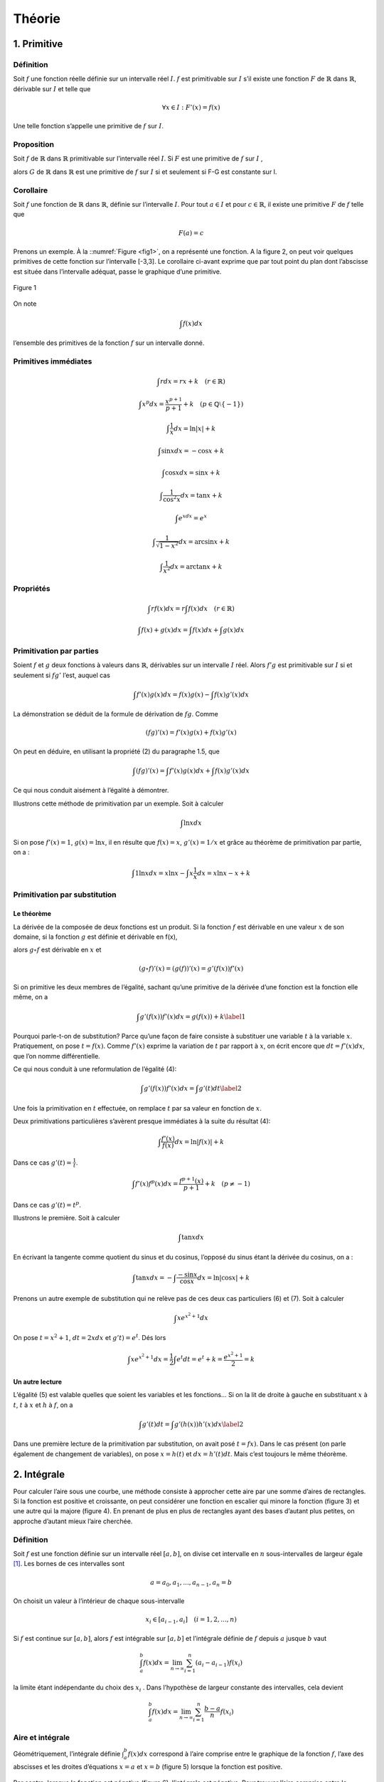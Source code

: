 *******
Théorie
*******

1. Primitive
============

Définition
----------

Soit :math:`f` une fonction réelle définie sur un intervalle réel
:math:`I`. :math:`f` est primitivable sur :math:`I` s’il existe une
fonction :math:`F` de :math:`\mathbb{R}` dans :math:`\mathbb{R}`,
dérivable sur :math:`I` et telle que

.. math:: \forall x\in I:F'(x) = f(x)

Une telle fonction s’appelle une primitive de :math:`f` sur :math:`I`.

Proposition
-----------

Soit :math:`f` de :math:`\mathbb{R}` dans :math:`\mathbb{R}`
primitivable sur l’intervalle réel :math:`I`. Si :math:`F` est une
primitive de :math:`f` sur :math:`I` ,

alors :math:`G` de :math:`\mathbb{R}` dans :math:`\mathbb{R}` est une
primitive de :math:`f` sur :math:`I` si et seulement si F-G est
constante sur I.

Corollaire
----------

Soit :math:`f` une fonction de :math:`\mathbb{R}` dans
:math:`\mathbb{R}`, définie sur l’intervalle :math:`I`. Pour tout
:math:`a\in I` et pour :math:`c\in \mathbb{R}`, il existe une primitive
:math:`F` de :math:`f` telle que

.. math:: F(a) = c

Prenons un exemple. À la ::numref:`Figure <fig1>`, on a représenté une fonction. A la
figure 2, on peut voir quelques primitives de cette fonction sur
l’intervalle [-3,3]. Le corollaire ci-avant exprime que par tout point
du plan dont l’abscisse est située dans l’intervalle adéquat, passe le
graphique d’une primitive.

.. figure:: img/s1.png
    :scale: 70
    :align: center
    :name: fig1

    Figure 1

.. figure:: img/s2.png
    :width: 500
    :align: center

On note

.. math:: \int f(x)dx

l’ensemble des primitives de la fonction :math:`f` sur un intervalle
donné.

Primitives immédiates
---------------------

.. math:: \int rdx=rx+k \quad (r\in \mathbb{R})

.. math:: \int x^p dx=\frac{x^{p+1}}{p+1}+k \quad (p\in\mathbb{Q}\setminus {\left \{ -1 \right \}})

.. math:: \int \frac{1}{x}dx=\ln\left | x \right |+k

.. math:: \int \sin xdx= -\cos x +k

.. math:: \int \cos xdx= \sin x +k

.. math:: \int \frac{1}{\cos^2{x}}dx=\tan x +k

.. math:: \int e^xdx=e^x

.. math:: \int \frac{1}{\sqrt{1-x^2}}dx=\arcsin x +k

.. math:: \int \frac{1}{x^2}dx=\arctan x +k

Propriétés
----------

.. math:: \int rf(x)dx=r\int f(x)dx  \quad (r\in \mathbb{R})

.. math:: \int f(x)+g(x)dx=\int f(x)dx+ \int g(x)dx

Primitivation par parties
-------------------------

Soient :math:`f` et :math:`g` deux fonctions à valeurs dans
:math:`\mathbb{R}`, dérivables sur un intervalle :math:`I` réel. Alors
:math:`f'g` est primitivable sur :math:`I` si et seulement si
:math:`fg'` l’est, auquel cas

.. math:: \int f'(x)g(x) dx=f(x)g(x)-\int f(x)g'(x) dx

La démonstration se déduit de la formule de dérivation de :math:`fg`.
Comme

.. math:: \left ( fg \right )'(x)=f'(x)g(x)+f(x)g'(x)

On peut en déduire, en utilisant la propriété (2) du paragraphe 1.5, que

.. math:: \int \left ( fg \right )'(x)=\int f'(x)g(x) dx + \int f(x)g'(x) dx

Ce qui nous conduit aisément à l’égalité à démontrer.

Illustrons cette méthode de primitivation par un exemple. Soit à
calculer

.. math:: \int \ln x dx

Si on pose :math:`f'(x)=1`, :math:`g(x)=\ln x`, il en résulte que
:math:`f(x)=x`, :math:`g'(x)=1/x` et grâce au théorème de primitivation
par partie, on a :

.. math:: \int 1 \ln x dx=x\ln x -  \int x \frac{1}{x} dx=x\ln x-x+k

Primitivation par substitution
------------------------------

Le théorème
~~~~~~~~~~~

La dérivée de la composée de deux fonctions est un produit. Si la
fonction :math:`f` est dérivable en une valeur :math:`x` de son domaine,
si la fonction :math:`g` est définie et dérivable en f(x),

alors :math:`g \circ  f` est dérivable en :math:`x` et

.. math:: \left (g \circ  f  \right )'(x)= \left (g (f)  \right )'(x)=g'\left (f(x) \right) f'(x)

Si on primitive les deux membres de l’égalité, sachant qu’une primitive
de la dérivée d’une fonction est la fonction elle même, on a

.. math::

   \int g'\left (f(x) \right) f'(x)dx=g (f(x))+k
   \label{1}

Pourquoi parle-t-on de substitution? Parce qu’une façon de faire
consiste à substituer une variable :math:`t` à la variable :math:`x`.
Pratiquement, on pose :math:`t=f(x)`. Comme :math:`f'(x)` exprime la
variation de :math:`t` par rapport à :math:`x`, on écrit encore que
:math:`dt=f'(x)dx`, que l’on nomme différentielle.

Ce qui nous conduit à une reformulation de l’égalité (4):

.. math::

   \int g'\left (f(x) \right) f'(x)dx=\int g'(t)dt
   \label{2}

Une fois la primitivation en :math:`t` effectuée, on remplace :math:`t`
par sa valeur en fonction de :math:`x`.

Deux primitivations particulières s’avèrent presque immédiates à la
suite du résultat (4):

.. math:: \int \frac{f'(x)}{f(x)}dx=\ln\left | f(x) \right |+k

Dans ce cas :math:`g'(t)= \frac {1}{t}`.

.. math:: \int f'(x)f^p (x)dx=\frac{f^{p+1}(x)}{p+1}+k \quad (p\neq -1)

Dans ce cas :math:`g'(t)= t^p`.

Illustrons le première. Soit à calculer

.. math:: \int \tan x dx

En écrivant la tangente comme quotient du sinus et du cosinus, l’opposé
du sinus étant la dérivée du cosinus, on a :

.. math:: \int \tan x dx=-\int \frac{-\sin x}{\cos x}dx=\ln\left | \cos x \right |+k

Prenons un autre exemple de substitution qui ne relève pas de ces deux
cas particuliers (6) et (7). Soit à calculer

.. math:: \int xe^{x^2+1} dx

On pose :math:`t=x^2+1`, :math:`dt=2xdx` et :math:`g't)=e^t`. Dés lors

.. math:: \int xe^{x^2+1}dx=\frac{1}{2} \int e^{t}dt=e^t+k=\frac{e^{x^2+1}}{2}=k

Un autre lecture
~~~~~~~~~~~~~~~~

L’égalité (5) est valable quelles que soient les variables et les
fonctions... Si on la lit de droite à gauche en substituant :math:`x` à
:math:`t`, :math:`t` à :math:`x` et :math:`h` à :math:`f`, on a

.. math::

   \int g'(t)dt= \int g'\left (h(x) \right) h'(x)dx
   \label{2}

Dans une première lecture de la primitivation par substitution, on avait
posé :math:`t=fx)`. Dans le cas présent (on parle également de
changement de variables), on pose :math:`x=h(t)` et :math:`dx=h'(t)dt`.
Mais c’est toujours le même théorème.

2. Intégrale
============

Pour calculer l’aire sous une courbe, une méthode consiste à approcher
cette aire par une somme d’aires de rectangles. Si la fonction est
positive et croissante, on peut considérer une fonction en escalier qui
minore la fonction (figure 3) et une autre qui la majore (figure 4). En
prenant de plus en plus de rectangles ayant des bases d’autant plus
petites, on approche d’autant mieux l’aire cherchée.

.. figure:: img/s3.png
    :width: 500
    :align: center 

.. figure:: img/s4.png
    :width: 500
    :align: center

.. _définition-1:

Définition
----------

Soit :math:`f` est une fonction définie sur un intervalle réel
:math:`[a,b]`, on divise cet intervalle en :math:`n` sous-intervalles de
largeur égale [1]_. Les bornes de ces intervalles sont

.. math:: a=a_{0},a_{1},...,a_{n-1},a_{n}=b

On choisit un valeur à l’intérieur de chaque sous-intervalle

.. math:: x_{i}\in [a_{i-1},a_{i}]\quad (i=1,2,...,n)

Si :math:`f` est continue sur :math:`[a,b]`, alors :math:`f` est
intégrable sur :math:`[a,b]` et l’intégrale définie de :math:`f` depuis
:math:`a` jusque :math:`b` vaut

.. math:: \int_{a}^{b}f(x)dx=\lim_{n \to\infty  }\sum_{i=1}^{n}(a_{i}-a_{i-1})f(x_{i})

la limite étant indépendante du choix des :math:`x_{i}` . Dans
l’hypothèse de largeur constante des intervalles, cela devient

.. math:: \int_{a}^{b}f(x)dx=\lim_{n \to\infty  }\sum_{i=1}^{n}\frac{b-a}{n}f(x_{i})

Aire et intégrale
-----------------

Géométriquement, l’intégrale définie :math:`\int_{a}^{b}f(x)dx`
correspond à l’aire comprise entre le graphique de la fonction
:math:`f`, l’axe des abscisses et les droites d’équations :math:`x = a`
et :math:`x =  b` (figure 5) lorsque la fonction est positive.

.. figure:: img/s5.png
    :width: 500
    :align: center

Par contre, lorsque la fonction est négative (figure 6), l’intégrale est
négative. Pour trouver l’aire comprise entre le graphique et l’axe des
abscisses, il faut prendre l’opposée de l’intégrale.

.. figure:: img/s6.png
    :width: 500
    :align: center

.. _propriétés-1:

Propriétés
----------

Ces propriétés découlent assez naturellement de la définition
d’intégrale définie.

.. math:: \int_{a}^{a}f(x)dx=0

.. math:: \int_{b}^{a}f(x)dx=-\int_{a}^{b}f(x)dx

.. math:: \int_{a}^{b}f(x)dx+\int_{b}^{c}f(x)dx=\int_{a}^{c}f(x)dx

.. math:: \int_{a}^{b}rf(x)dx=r\int_{a}^{b}f(x)dx\quad (r\in\mathbb{R})

.. math:: \int_{a}^{b}\left ( f(x)+g(x) \right )dx=\int_{a}^{b}f(x)dx+\int_{a}^{b}g(x)dx

Théorème fondamental
--------------------

Si :math:`f` est une fonction de :math:`\mathbb{R}` dans
:math:`\mathbb{R}` continue et primitivable sur un intervalle
:math:`[a,b]`, si :math:`F` est une primitive de :math:`f` sur cet
intervalle, considérons la fonction :math:`G` appelée intégrale
généralisée et définie comme suit

.. math:: \forall x\in[a,b]:G(x)=\int_{a}^{x}f(t)dt

Si :math:`f` est positive [2]_, :math:`G(x)` est assimilable à l’aire
hachurée de la figure 7. Calculons la dérivée de G, on a

.. math:: G'(x)=\lim_{\Delta x\rightarrow 0}\frac{G(x+\Delta x)-G(x)}{\Delta x}

.. figure:: img/s7.png
    :width: 500
    :align: center

Comme toute dérivée, il s’agit de la limite d’un taux d’accroissement.
La différence, au numérateur de ce taux, correspond à l’aire hachurée de
la figure 8, c’est-à-dire l’aire d’un rectangle infinitésimal. Si on
divise cette différence par la largeur :math:`\Delta x` de ce rectangle,
on obtient la hauteur du rectangle, à savoir :math:`f(x)` (quand
:math:`\Delta x` devient très petit). En résumé,

.. math:: G'(x)=f(x)

.. figure:: img/s8.png
    :width: 500
    :align: center

Comme :math:`f` est primitivable, :math:`F` étant une primitive de
:math:`f`, on peut écrire, à partir des propriétés des primitives, que
(:math:`k` étant un réel)

.. math:: G(x)=F(x)+k

ou encore

.. math:: \forall x\in[a,b]:\int_{a}^{x}f(t)dt=F(x)+k

Quand :math:`x = a`, on a

.. math:: \int_{a}^{a}f(t)dt=F(a)+k

Comme le premier membre de l’égalité est nul, on peut en déduire que

.. math:: k=-F(a)

Quand :math:`x = b`, on a

.. math:: \int_{a}^{b}f(t)dt=F(b)-F(a)

Cela nous donne le moyen de calculer une intégrale définie: pour ce
faire, il faut chercher une primitive de la fonction et la calculer aux
bornes de l’intervalle d’intégration. Prenons un exemple. Soit à
calculer l’aire déterminée par l’axe des abscisses et le graphique de la
fonction sinus entre 0 et :math:`\pi` (figure 1). Cette aire est égale à

.. math:: \int_{0}^{\pi}\sin x dx=\left [ -\cos x \right ]_{0}^{\pi}=-\cos \pi-(-\cos 0)=-(-1)-(-1)=2

3. Volume
=========

Considérons une fonction continue sur un intervalle :math:`[a,b]` réel.
Considérons également le solide de révolution engendré par la rotation
autour de l’axe :math:`0x`, de la surface plane délimitée par le
graphique de :math:`f` et l’axe :math:`0x`. On veut calculer le volume
de ce solide de révolution. Pour déterminer l’aire sous le graphique, on
a considéré une subdivision de l’intervalle :math:`[a,b]` en :math:`n`
sous-intervalles et une fonction en escalier (constante sur chaque
sous-intervalle) qui approche la fonction considérée. Si on fait encore
de même, chaque palier de la fonction en escalier va engendrer en
tournant autour de l’axe :math:`Ox`, un cylindre (figure 9) et la
fonction en escalier dans son entièreté engendrera un empilement de
cylindres. Chaque cylindre dont la base est située à l’abscisse x a pour
volume

.. math:: \pi\left ( f(x) \right )^2\Delta x

En passant à la limite sur :math:`n`, on obtiendra le volume du solide
de révolution qui vaut donc

.. math:: \int_{a}^{b}\pi\left ( f(x) \right )^2dx

.. figure:: img/s9.png
    :width: 500
    :align: center

4. Moyenne d’une fonction
=========================

La valeur moyenne d’une fonction :math:`f` sur un intervalle
:math:`[a,b]` est le réel

.. math:: m=\frac{1}{b-a}\int_{a}^{b} f(x)dx

Pour une fonction positive, c’est un réel tel que l’aire "sous la
courbe" entre :math:`a` et :math:`b` soit égale à l’aire du rectangle de
dimensions :math:`b-a` et :math:`m`.

La valeur moyenne de la fonction sinus sur :math:`[0,\pi]` vaut
:math:`\frac{2}{\pi}` (figure 10). La valeur moyenne de cette même
fonction sur :math:`[0,2\pi]` est égale à 0.

.. figure:: img/s10.png
    :width: 500
    :align: center

5. Mouvements
=============

Il a été vu précédemment que, dans un mouvement rectiligne, la vitesse
est obtenue comme dérivée de la position en fonction du temps.
L’accélération est, quant à elle, la dérivée de la vitesse. Dès lors,
pour déterminer la fonction position à partir de la fonction vitesse, il
faut chercher les primitives de la vitesse. Pour déterminer la fonction
vitesse à partir de la fonction accélération, il faut chercher les
primitives de l’accélération. Pour déterminer les constantes :math:`k`
adéquates, on se réfère aux conditions initiales. Considérons, par
exemple, un corps de 10 kg en chute libre, après avoir été lancé avec
une vitesse initiale de 5 m /sec vers le haut et d’une hauteur de 13 m.
Son accélération est celle de la pesanteur, à savoir :math:`g` ou -9,81
m/sec. On a donc

.. math:: a(t)=g

On peut en déduire que

.. math:: v(t)=\int gdt=gt +k

Pour déterminer :math:`k`, on s’intéresse au temps :math:`t = 0`. On
sait que la vitesse initiale est de 5 m/sec. D’où

.. math:: v(t)=gt +5

Pour la position, on a

.. math:: e(t)=\int gt +5dt=\frac{gt^2}{2}+5t+k

Quand t = 0,

.. math:: 0+0+k=13

Finalement

.. math:: e(t)=\frac{-9.81 t^2}{2}+5t+13

6. Travail
==========

Si un corps est soumis à une force variable en fonction de la position,
le travail produit par la force est égal à

.. math:: T=\int_{s_{1}}^{s_{2}}F(s)ds

où :math:`s` est l’espace parcouru et :math:`F(s)` est la composante de
la force dans la direction du déplacement.

Considérons à titre d’exemple, le travail fourni par un ressort de
raideur :math:`k=80` newtons par mètre. Pour revenir à sa position
initiale quand il est étiré de 10 cm. La force de rappel est
:math:`F(x)=-80x`, si :math:`x` donne sa position à partir de sa
position au repos. Et le travail effectué vaut

.. math:: \int_{0}^{\frac{1}{10}}-80xdx=\left [ \frac{-80x^2}{2} \right ]_{\frac{1}{10}}^{0}=-0.4 \text watt

.. [1]
   Ce n’est pas obligatoire de prendre une largeur d’intervalle
   constante sachant que de toutes façons, on fait tendre le nombre
   d’intervalles vers l’infini et que la largeur de tous les intervalles
   va tendre vers 0.

.. [2]
   Nous choisissons :math:`f` positive pour la facilité du raisonnement
   mais le résultat reste le même quel que soit le signe de la fonction.
